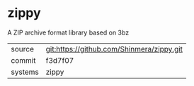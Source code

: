 * zippy

A ZIP archive format library based on 3bz

|---------+-------------------------------------------|
| source  | git:https://github.com/Shinmera/zippy.git |
| commit  | f3d7f07                                   |
| systems | zippy                                     |
|---------+-------------------------------------------|
